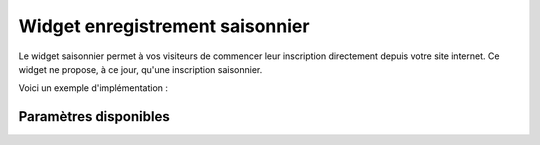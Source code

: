 Widget enregistrement saisonnier
=================================

.. image:: /_images/image.png
   :alt:   Widget enregistrement saisonnier
   
Le widget saisonnier permet à vos visiteurs de commencer leur inscription directement depuis votre site internet. 
Ce widget ne propose, à ce jour, qu'une inscription saisonnier.

Voici un exemple d'implémentation :

.. code-block:: html
    :linenos:
    
    <div class="seasonpros-widget" data-widget="registration" data-partner-id="mon-id-partenaire">
    </div>
    
    
Paramètres disponibles
-----------------------

==========  ============   =========== 
Paramètre   Obligatoire    Description
----------  ------------   -----------
class       Oui   Doit être égal à 'seasonpros-widget'
data-widget Oui   Type du widget, ici doit être égal à 'registration' 
data-partner-id  Non   Votre tag partenaire. Sans celui-ci les inscriptions ne seront pas identifiées comme provenant de chez-vous  
data-height   Non  Hauteur du widget
data-width    Non   Largeur du widget
